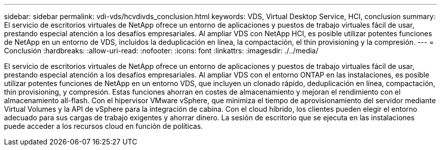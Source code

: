 ---
sidebar: sidebar 
permalink: vdi-vds/hcvdivds_conclusion.html 
keywords: VDS, Virtual Desktop Service, HCI, conclusion 
summary: El servicio de escritorios virtuales de NetApp ofrece un entorno de aplicaciones y puestos de trabajo virtuales fácil de usar, prestando especial atención a los desafíos empresariales. Al ampliar VDS con NetApp HCI, es posible utilizar potentes funciones de NetApp en un entorno de VDS, incluidos la deduplicación en línea, la compactación, el thin provisioning y la compresión. 
---
= Conclusión
:hardbreaks:
:allow-uri-read: 
:nofooter: 
:icons: font
:linkattrs: 
:imagesdir: ./../media/


[role="lead"]
El servicio de escritorios virtuales de NetApp ofrece un entorno de aplicaciones y puestos de trabajo virtuales fácil de usar, prestando especial atención a los desafíos empresariales. Al ampliar VDS con el entorno ONTAP en las instalaciones, es posible utilizar potentes funciones de NetApp en un entorno VDS, que incluyen un clonado rápido, deduplicación en línea, compactación, thin provisioning, y compresión. Estas funciones ahorran en costes de almacenamiento y mejoran el rendimiento con el almacenamiento all-flash. Con el hipervisor VMware vSphere, que minimiza el tiempo de aprovisionamiento del servidor mediante Virtual Volumes y la API de vSphere para la integración de cabina. Con el cloud híbrido, los clientes pueden elegir el entorno adecuado para sus cargas de trabajo exigentes y ahorrar dinero. La sesión de escritorio que se ejecuta en las instalaciones puede acceder a los recursos cloud en función de políticas.
